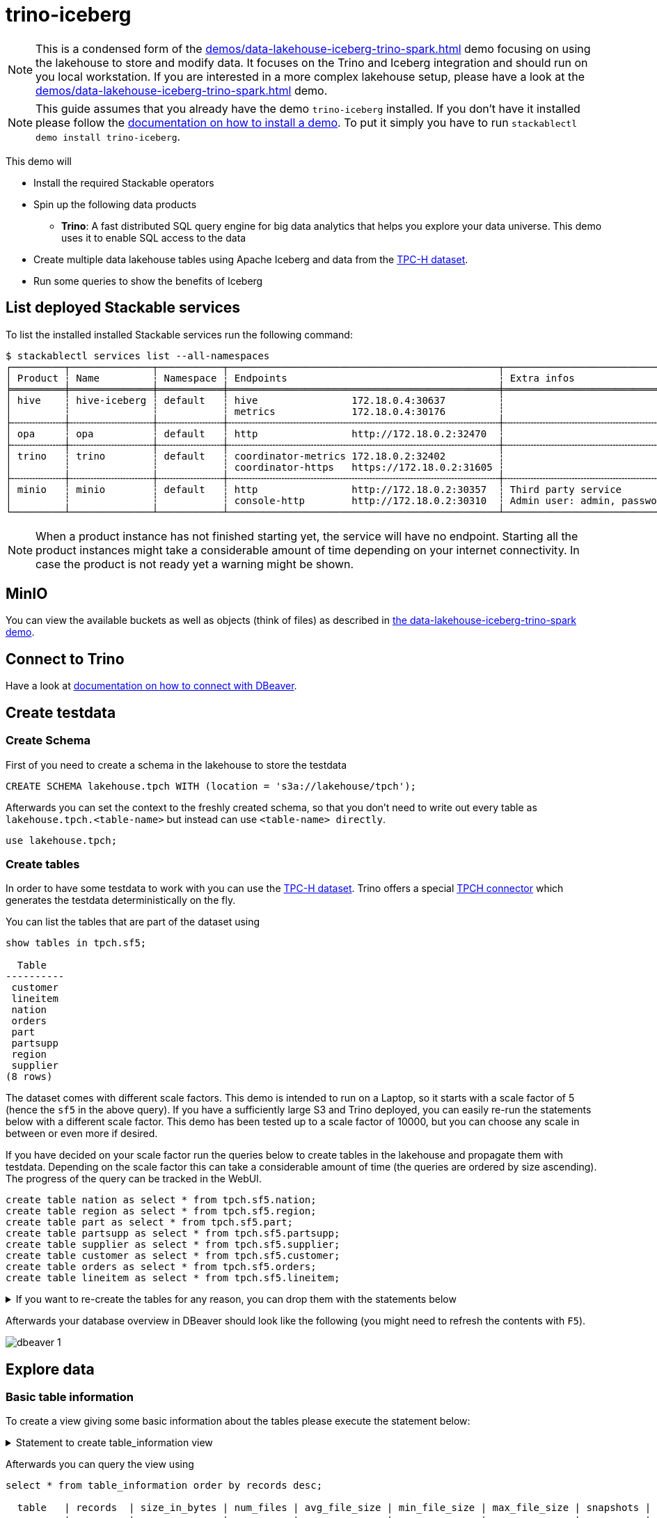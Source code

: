 = trino-iceberg

[NOTE]
====
This is a condensed form of the xref:demos/data-lakehouse-iceberg-trino-spark.adoc[] demo focusing on using the lakehouse to store and modify data.
It focuses on the Trino and Iceberg integration and should run on you local workstation.
If you are interested in a more complex lakehouse setup, please have a look at the xref:demos/data-lakehouse-iceberg-trino-spark.adoc[] demo.
====

[NOTE]
====
This guide assumes that you already have the demo `trino-iceberg` installed.
If you don't have it installed please follow the xref:commands/demo.adoc#_install_demo[documentation on how to install a demo].
To put it simply you have to run `stackablectl demo install trino-iceberg`.
====

This demo will

* Install the required Stackable operators
* Spin up the following data products
** *Trino*: A fast distributed SQL query engine for big data analytics that helps you explore your data universe. This demo uses it to enable SQL access to the data
* Create multiple data lakehouse tables using Apache Iceberg and data from the https://www.tpc.org/tpch/[TPC-H dataset].
* Run some queries to show the benefits of Iceberg

== List deployed Stackable services
To list the installed installed Stackable services run the following command:

[source,console]
----
$ stackablectl services list --all-namespaces
┌─────────┬──────────────┬───────────┬──────────────────────────────────────────────┬─────────────────────────────────────────┐
│ Product ┆ Name         ┆ Namespace ┆ Endpoints                                    ┆ Extra infos                             │
╞═════════╪══════════════╪═══════════╪══════════════════════════════════════════════╪═════════════════════════════════════════╡
│ hive    ┆ hive-iceberg ┆ default   ┆ hive                172.18.0.4:30637         ┆                                         │
│         ┆              ┆           ┆ metrics             172.18.0.4:30176         ┆                                         │
├╌╌╌╌╌╌╌╌╌┼╌╌╌╌╌╌╌╌╌╌╌╌╌╌┼╌╌╌╌╌╌╌╌╌╌╌┼╌╌╌╌╌╌╌╌╌╌╌╌╌╌╌╌╌╌╌╌╌╌╌╌╌╌╌╌╌╌╌╌╌╌╌╌╌╌╌╌╌╌╌╌╌╌┼╌╌╌╌╌╌╌╌╌╌╌╌╌╌╌╌╌╌╌╌╌╌╌╌╌╌╌╌╌╌╌╌╌╌╌╌╌╌╌╌╌┤
│ opa     ┆ opa          ┆ default   ┆ http                http://172.18.0.2:32470  ┆                                         │
├╌╌╌╌╌╌╌╌╌┼╌╌╌╌╌╌╌╌╌╌╌╌╌╌┼╌╌╌╌╌╌╌╌╌╌╌┼╌╌╌╌╌╌╌╌╌╌╌╌╌╌╌╌╌╌╌╌╌╌╌╌╌╌╌╌╌╌╌╌╌╌╌╌╌╌╌╌╌╌╌╌╌╌┼╌╌╌╌╌╌╌╌╌╌╌╌╌╌╌╌╌╌╌╌╌╌╌╌╌╌╌╌╌╌╌╌╌╌╌╌╌╌╌╌╌┤
│ trino   ┆ trino        ┆ default   ┆ coordinator-metrics 172.18.0.2:32402         ┆                                         │
│         ┆              ┆           ┆ coordinator-https   https://172.18.0.2:31605 ┆                                         │
├╌╌╌╌╌╌╌╌╌┼╌╌╌╌╌╌╌╌╌╌╌╌╌╌┼╌╌╌╌╌╌╌╌╌╌╌┼╌╌╌╌╌╌╌╌╌╌╌╌╌╌╌╌╌╌╌╌╌╌╌╌╌╌╌╌╌╌╌╌╌╌╌╌╌╌╌╌╌╌╌╌╌╌┼╌╌╌╌╌╌╌╌╌╌╌╌╌╌╌╌╌╌╌╌╌╌╌╌╌╌╌╌╌╌╌╌╌╌╌╌╌╌╌╌╌┤
│ minio   ┆ minio        ┆ default   ┆ http                http://172.18.0.2:30357  ┆ Third party service                     │
│         ┆              ┆           ┆ console-http        http://172.18.0.2:30310  ┆ Admin user: admin, password: adminadmin │
└─────────┴──────────────┴───────────┴──────────────────────────────────────────────┴─────────────────────────────────────────┘
----

[NOTE]
====
When a product instance has not finished starting yet, the service will have no endpoint.
Starting all the product instances might take a considerable amount of time depending on your internet connectivity.
In case the product is not ready yet a warning might be shown.
====


== MinIO
You can view the available buckets as well as objects (think of files) as described in xref:demos/data-lakehouse-iceberg-trino-spark.adoc#_minio[the data-lakehouse-iceberg-trino-spark demo].

== Connect to Trino
Have a look at xref:demos/data-lakehouse-iceberg-trino-spark.adoc#_connect_with_dbeaver[documentation on how to connect with DBeaver].

== Create testdata
=== Create Schema
First of you need to create a schema in the lakehouse to store the testdata
[source,sql]
----
CREATE SCHEMA lakehouse.tpch WITH (location = 's3a://lakehouse/tpch');
----

Afterwards you can set the context to the freshly created schema, so that you don't need to write out every table as `lakehouse.tpch.<table-name>` but instead can use `<table-name> directly`.
[source,sql]
----
use lakehouse.tpch;
----

=== Create tables
In order to have some testdata to work with you can use the https://www.tpc.org/tpch/[TPC-H dataset].
Trino offers a special https://trino.io/docs/current/connector/tpch.html[TPCH connector] which generates the testdata deterministically on the fly.

You can list the tables that are part of the dataset using
[source,sql]
----
show tables in tpch.sf5;

  Table
----------
 customer
 lineitem
 nation
 orders
 part
 partsupp
 region
 supplier
(8 rows)
----

The dataset comes with different scale factors.
This demo is intended to run on a Laptop, so it starts with a scale factor of 5 (hence the `sf5` in the above query).
If you have a sufficiently large S3 and Trino deployed, you can easily re-run the statements below with a different scale factor.
This demo has been tested up to a scale factor of 10000, but you can choose any scale in between or even more if desired.

If you have decided on your scale factor run the queries below to create tables in the lakehouse and propagate them with testdata.
Depending on the scale factor this can take a considerable amount of time (the queries are ordered by size ascending).
The progress of the query can be tracked in the WebUI.
[source,sql]
----
create table nation as select * from tpch.sf5.nation;
create table region as select * from tpch.sf5.region;
create table part as select * from tpch.sf5.part;
create table partsupp as select * from tpch.sf5.partsupp;
create table supplier as select * from tpch.sf5.supplier;
create table customer as select * from tpch.sf5.customer;
create table orders as select * from tpch.sf5.orders;
create table lineitem as select * from tpch.sf5.lineitem;
----

.If you want to re-create the tables for any reason, you can drop them with the statements below
[%collapsible]
====
[source,sql]
----
drop table if exists nation;
drop table if exists region;
drop table if exists part;
drop table if exists partsupp;
drop table if exists supplier;
drop table if exists customer;
drop table if exists orders;
drop table if exists lineitem;
drop table if exists customers_to_delete;
drop table if exists customers_to_prioritize;
----
====

Afterwards your database overview in DBeaver should look like the following (you might need to refresh the contents with `F5`).

image::demo-trino-iceberg/dbeaver_1.png[]

== Explore data
=== Basic table information
To create a view giving some basic information about the tables please execute the statement below:

.Statement to create table_information view
[%collapsible]
====
[source,sql]
----
create or replace view table_information as
with
	table_infos as (
		select 'nation' as "table", (select count(*) from nation) as records, (select count(*) from "nation$snapshots") as snapshots
		union all select 'region' as "table", (select count(*) from region) as records, (select count(*) from "region$snapshots") as snapshots
		union all select 'part' as "table", (select count(*) from part) as records, (select count(*) from "part$snapshots") as snapshots
		union all select 'partsupp' as "table", (select count(*) from partsupp) as records, (select count(*) from "partsupp$snapshots") as snapshots
		union all select 'supplier' as "table", (select count(*) from supplier) as records, (select count(*) from "supplier$snapshots") as snapshots
		union all select 'customer' as "table", (select count(*) from customer) as records, (select count(*) from "customer$snapshots") as snapshots
		union all select 'orders' as "table", (select count(*) from orders) as records, (select count(*) from "orders$snapshots") as snapshots
		union all select 'lineitem' as "table", (select count(*) from lineitem) as records, (select count(*) from "lineitem$snapshots") as snapshots
	),
	table_file_infos as (
		select
			"table",
			sum(file_size_in_bytes) as size_in_bytes,
			count(*) as num_files,
			sum(file_size_in_bytes) / count(*) as avg_file_size,
			min(file_size_in_bytes) as min_file_size,
			max(file_size_in_bytes) as max_file_size
		from (
			select 'nation' as "table", * from "nation$files"
			union all select 'region' as "table", * from "region$files"
			union all select 'part' as "table", * from "part$files"
			union all select 'partsupp' as "table", * from "partsupp$files"
			union all select 'supplier' as "table", * from "supplier$files"
			union all select 'customer' as "table", * from "customer$files"
			union all select 'orders' as "table", * from "orders$files"
			union all select 'lineitem' as "table", * from "lineitem$files"
		)
		group by 1
	)
select
	i."table",
	i.records,
	format_number(f.size_in_bytes) as size_in_bytes,
	f.num_files,
	format_number(f.avg_file_size) as avg_file_size,
	format_number(f.min_file_size) as min_file_size,
	format_number(f.max_file_size) as max_file_size,
	i.snapshots,
	f.size_in_bytes / i.records as avg_record_size
from table_infos as i
left join table_file_infos as f
on i."table" = f."table";
----
====

Afterwards you can query the view using
[source,sql]
----
select * from table_information order by records desc;

  table   | records  | size_in_bytes | num_files | avg_file_size | min_file_size | max_file_size | snapshots | avg_record_size
----------+----------+---------------+-----------+---------------+---------------+---------------+-----------+-----------------
 lineitem | 29999795 | 832M          |         7 | 119M          | 20.7M         | 220M          |         1 |              27
 orders   |  7500000 | 177M          |         3 | 59M           | 24.6M         | 95.3M         |         1 |              23
 partsupp |  4000000 | 144M          |         3 | 48.1M         | 11.8M         | 86.5M         |         1 |              36
 part     |  1000000 | 18.3M         |         1 | 18.3M         | 18.3M         | 18.3M         |         1 |              18
 customer |   750000 | 37.8M         |         1 | 37.8M         | 37.8M         | 37.8M         |         1 |              50
 supplier |    50000 | 2.39M         |         1 | 2.39M         | 2.39M         | 2.39M         |         1 |              47
 nation   |       25 | 1.84K         |         1 | 1.84K         | 1.84K         | 1.84K         |         1 |              73
 region   |        5 | 1.08K         |         1 | 1.08K         | 1.08K         | 1.08K         |         1 |             215
(8 rows)
----

=== Query the data
You can now use normal SQL to analyze the data.
The relation of the tables to each other is explained in the https://www.tpc.org/tpc_documents_current_versions/pdf/tpc-h_v3.0.1.pdf[TPC-H specification] and looks as follows:

image::demo-trino-iceberg/tpch_schema.png[]

A sample query could look like
[source,sql]
----
select
	returnflag,
	linestatus,
	sum(quantity) as sum_qty,
	sum(extendedprice) as sum_base_price,
	sum(extendedprice*(1-discount)) as sum_disc_price,
	sum(extendedprice*(1-discount)*(1+tax)) as sum_charge,
	avg(quantity) as avg_qty,
	avg(extendedprice) as avg_price,
	avg(discount) as avg_disc,
	count(*) as count_order
from lineitem
group by returnflag, linestatus
order by returnflag, linestatus;

 returnflag | linestatus |     sum_qty      |    sum_base_price     |    sum_disc_price     |      sum_charge       |      avg_qty       |     avg_price     |      avg_disc       | count_order
------------+------------+------------------+-----------------------+-----------------------+-----------------------+--------------------+-------------------+---------------------+-------------
 A          | F          | 3.77571137746E11 |  5.661718069977699E14 | 5.3786257473244656E14 | 5.5937697399894625E14 | 25.499847411525963 |   38237.283637033 | 0.05000115102912903 | 14806799886
 N          | F          |    9.856650789E9 | 1.4780258531756047E13 |  1.404124283043353E13 | 1.4602969210709287E13 |  25.50036232002822 | 38238.33833740861 | 0.05000485996120825 |   386529833
 N          | O          | 7.64999496883E11 | 1.1471184784585715E15 | 1.0897628058085238E15 | 1.1333538244374085E15 |  25.49998026123563 | 38237.27816446654 |  0.0499992984087016 | 30000003492
 R          | F          | 3.77567805489E11 |   5.66161080454589E14 |  5.378529622951691E14 | 5.5936684090849675E14 | 25.499861451613416 | 38236.91771651432 | 0.04999987724835343 | 14806661056
(4 rows)
----

It is inspired by the first query `Q1` of the https://www.tpc.org/tpc_documents_current_versions/pdf/tpc-h_v3.0.1.pdf[TPC-H benchmark].
The only difference is that the `where shipdate <= date '1998-12-01' - interval '[DELTA]' day` clause was omitted to produce a full-table scan.

=== Row level deletes
So far the tables have been written once and only been read afterwards.
Trino - in combination with Iceberg - can not only read data but also can do row-level deletes (deleting single rows out of a table).
They achieve this by writing so-called "delete files", which mark rows for deletion.

First of imagine a situation where some customers want all of their data to be deleted.
You track all of the deletion requests in a dedicated table and have a nightly job that deletes all the data you have about the user.
Let's create a table `customers_to_delete` containing a random sample of 1% of our user-base.
If you run with a larger scale factor you can leave the command unchanged.

[source,sql]
----
create table customers_to_delete as select custkey from customer tablesample bernoulli (1);
----

If you want to add new users to delete you can of course also insert new users to delete with the following query:

.Statement to add new users to customers_to_delete
[%collapsible]
====
[source,sql]
----
insert into customers_to_delete select custkey from customer tablesample bernoulli (1);
----
====

Next step is the actual deletion process.
It starts with the `lineitem` table and deletes all items that are part of a orders from the customers to delete:

[source,sql]
----
delete from lineitem where orderkey in (
	select orderkey from orders where custkey in (select custkey from customers_to_delete)
);
----

Afterwards all the orders can be safely deleted
[source,sql]
----
delete from orders where custkey in (select custkey from customers_to_delete);
----

As a last step the actual users get deleted.
[source,sql]
----
delete from customer where custkey in (select custkey from customers_to_delete);
----

Let's check that we actually deleted the data.
Both of the queries below should return `0`:
[source,sql]
----
select count(*) from customer where custkey in (select custkey from customers_to_delete);
select count(*) from orders where custkey in (select custkey from customers_to_delete);
----

=== Row level updates
Iceberg does not only offer row level deletes but also updates.

Imagine a customer relocating that wants to update his address information.
He has the customer key `112501` and his name is `Customer#000112501`.

First of let's see his current status.
[source,sql]
----
select * from customer where custkey = 112501;

 custkey |        name        |    address    | nationkey |      phone      | acctbal | mktsegment |                                                  comment
---------+--------------------+---------------+-----------+-----------------+---------+------------+-----------------------------------------------------------------------------------------------------------
  112501 | Customer#000112501 | DWA,dNub2S5a0 |         3 | 13-503-907-7391 | 2490.91 | AUTOMOBILE | onic dependencies. slyly regular waters was among the final packages. asymptotes nod fluffily blithely un
----

Now let's update the address
[source,sql]
----
update customer set address='Karlsruhe' where custkey=112501;
----

Afterwards the records should look the same as before, with the difference that `address` is set to `Karlsruhe`.

=== MERGE INTO statement
Trino also offers a https://trino.io/docs/current/sql/merge.html[MERGE INTO] statement, which gives you great flexibility.

To show the usage, we want to pick some customers and give them VIP status.
We do this by giving all of their orders maximum priority.
We could easily do this with an `UPDATE`` statement, but here we want to add some additional requirements and use the `MERGE INTO` statement.
So we have the requirement to track the previous priority.

Inspect `orders` table first:
[source,sql]
----
describe orders;
    Column     |  Type   | Extra | Comment
---------------+---------+-------+---------
 orderkey      | bigint  |       |
 custkey       | bigint  |       |
 orderstatus   | varchar |       |
 totalprice    | double  |       |
 orderdate     | date    |       |
 orderpriority | varchar |       |
 clerk         | varchar |       |
 shippriority  | integer |       |
 comment       | varchar |       |
(9 rows)
----

Now add a column `orderpriority_prev` that tracks the priority of the order before the VIP status.
[source,sql]
----
alter table orders add column orderpriority_prev varchar;
----

Now a sample record has the new column `orderpriority_prev` set to `NULL`.
[source,sql]
----
select * from orders limit 1;
 orderkey | custkey | orderstatus | totalprice | orderdate  | orderpriority |      clerk      | shippriority |                               comment                               | orderpriority_prev
----------+---------+-------------+------------+------------+---------------+-----------------+--------------+---------------------------------------------------------------------+--------------------
 11827265 |  367454 | O           |   103958.7 | 1997-02-22 | 1-URGENT      | Clerk#000000162 |            0 | atelets cajole bold packages. carefully silent dolphins cajole fina | NULL
----

The next step is to create a list of users that should get the VIP status:
[source,sql]
----
create table customers_to_prioritize as select custkey from customer tablesample bernoulli (0.5);
----

Let's check the current priority of the orders of the VIP customers:
[source,sql]
----
select orderpriority, count(*) from orders where custkey in (select custkey from customers_to_prioritize) group by 1 order by 1;

  orderpriority  | _col1
-----------------+-------
 1-URGENT        |  7482
 2-HIGH          |  7499
 3-MEDIUM        |  7444
 4-NOT SPECIFIED |  7436
 5-LOW           |  7470
(5 rows)
----

The next step is the most interesting, the order priorities will be changed and the previous priority will be saved.
[source,sql]
----
merge into orders as o
using customers_to_prioritize as c
on o.custkey = c.custkey
when matched
  then update set orderpriority_prev = orderpriority, orderpriority = '1-URGENT';
----

All the orders should have top priority now:
[source,sql]
----
select orderpriority, count(*) from orders where custkey in (select custkey from customers_to_prioritize) group by 1 order by 1;

 orderpriority | _col1
---------------+-------
 1-URGENT      | 37331
(1 row)
----

But you can still access the previous priority. It should return the same counts as before.
[source,sql]
----
select orderpriority_prev, count(*) from orders where custkey in (select custkey from customers_to_prioritize) group by 1 order by 1;

 orderpriority_prev | _col1
--------------------+-------
 1-URGENT           |  7482
 2-HIGH             |  7499
 3-MEDIUM           |  7444
 4-NOT SPECIFIED    |  7436
 5-LOW              |  7470
(5 rows)
----

== Scaling up to larger amount of data
So far we have executed all the queries against a dataset created from TPC-H with a scale factor of 5.
The demo is able to handle much larger data volumes.

This section describes how to scale up your environment to be able to drop and re-create the tables with a larger scale factor.
After creating the tables you should be able to execute the above queries again without changing anything.

[NOTE]
====
It is important that your Kubernetes cluster is large enough to handle the scale up.
If you are running e.g. on your local machine and try to spin up 8 Trino workers with 16GB RAM each chances are pretty high that Pods will be stuck in `Pending` as the resources needs can't be fulfilled.
====

=== Scale S3
If you have access to a managed S3, e.g. from a Cloud provider where you have a good network interconnection to, that should be the preferred option.

You can change the endpoint of the S3 by running `kubectl edit s3connection minio -o yaml` and `kubectl edit secret minio-s3-credentials`. Please note that the credentials need to be base64 encoded.

.Example IONOS configuration
[%collapsible]
====
[source,sql]
----
apiVersion: s3.stackable.tech/v1alpha1
kind: S3Connection
metadata:
  name: ionos-sbernauer
spec:
  host: s3-eu-central-1.ionoscloud.com
  port: 443
  tls:
    verification:
      server:
        caCert:
          webPki: {}
  credentials:
    secretClass: ionos-sbernauer-s3-credentials
---
apiVersion: secrets.stackable.tech/v1alpha1
kind: SecretClass
metadata:
  name: ionos-sbernauer-s3-credentials
spec:
  backend:
    k8sSearch:
      searchNamespace:
        pod: {}
---
apiVersion: v1
kind: Secret
metadata:
  name: ionos-sbernauer-s3-credentials
  labels:
    secrets.stackable.tech/class: ionos-sbernauer-s3-credentials
stringData:
  accessKey: "<username>"
  secretKey: "<password>"
----
====

If you don't have access to a managed S3 or don't want to use it you can also scale up the MinIO cluster.
You can see the available replicas using
[source,console]
----
$ kubectl get statefulsets.apps minio

NAME    READY   AGE
minio   2/2     4m16s
----

You can edit the MinIO cluster using `kubectl edit statefulsets.apps minio`.
Especially out of interest are the following options:
[source,yaml]
----
apiVersion: apps/v1
kind: StatefulSet
metadata:
  name: minio
spec:
  replicas: 5 # Number of MinIO nodes
  template:
    spec:
      containers:
      - name: minio
        resources:
          requests:
            cpu: 1000m # Guaranteed CPU available (one core in this case)
            memory: 4Gi # RAM available
----

E.g. set `spec.replicas` to `5` and save the changes.
You can re-run `kubectl get statefulsets.apps minio` to see the effect.

=== Scale Trino
Run `kubectl edit trinocluster trino`.
Modify the following settings to your needs:
[source,yaml]
----
apiVersion: trino.stackable.tech/v1alpha1
kind: TrinoCluster
spec:
  coordinators:
    config:
      queryMaxMemory: 10TB
      resources:
        cpu:
          max: "4" # CPU resources that can be used at a maximum
          min: "4" # Guaranteed CPU resources
        memory:
          limit: 6Gi # Available RAM
  opa:
    configMapName: opa
    package: trino
  version: 403-stackable0.1.0
  workers:
    config:
	  # This limit can't be to big as otherwise the workers won't start.
	  # I suggest setting it to half of spec.coordinators.config.resources.memory.limit
      queryMaxMemoryPerNode: 6GB
      resources:
        cpu:
          max: "12" # CPU resources that can be used at a maximum
          min: "12" # Guaranteed CPU resources
        memory:
          limit: 16Gi # Available RAM
    roleGroups:
      default:
        replicas: 8
----
Afterwards save your changes.
